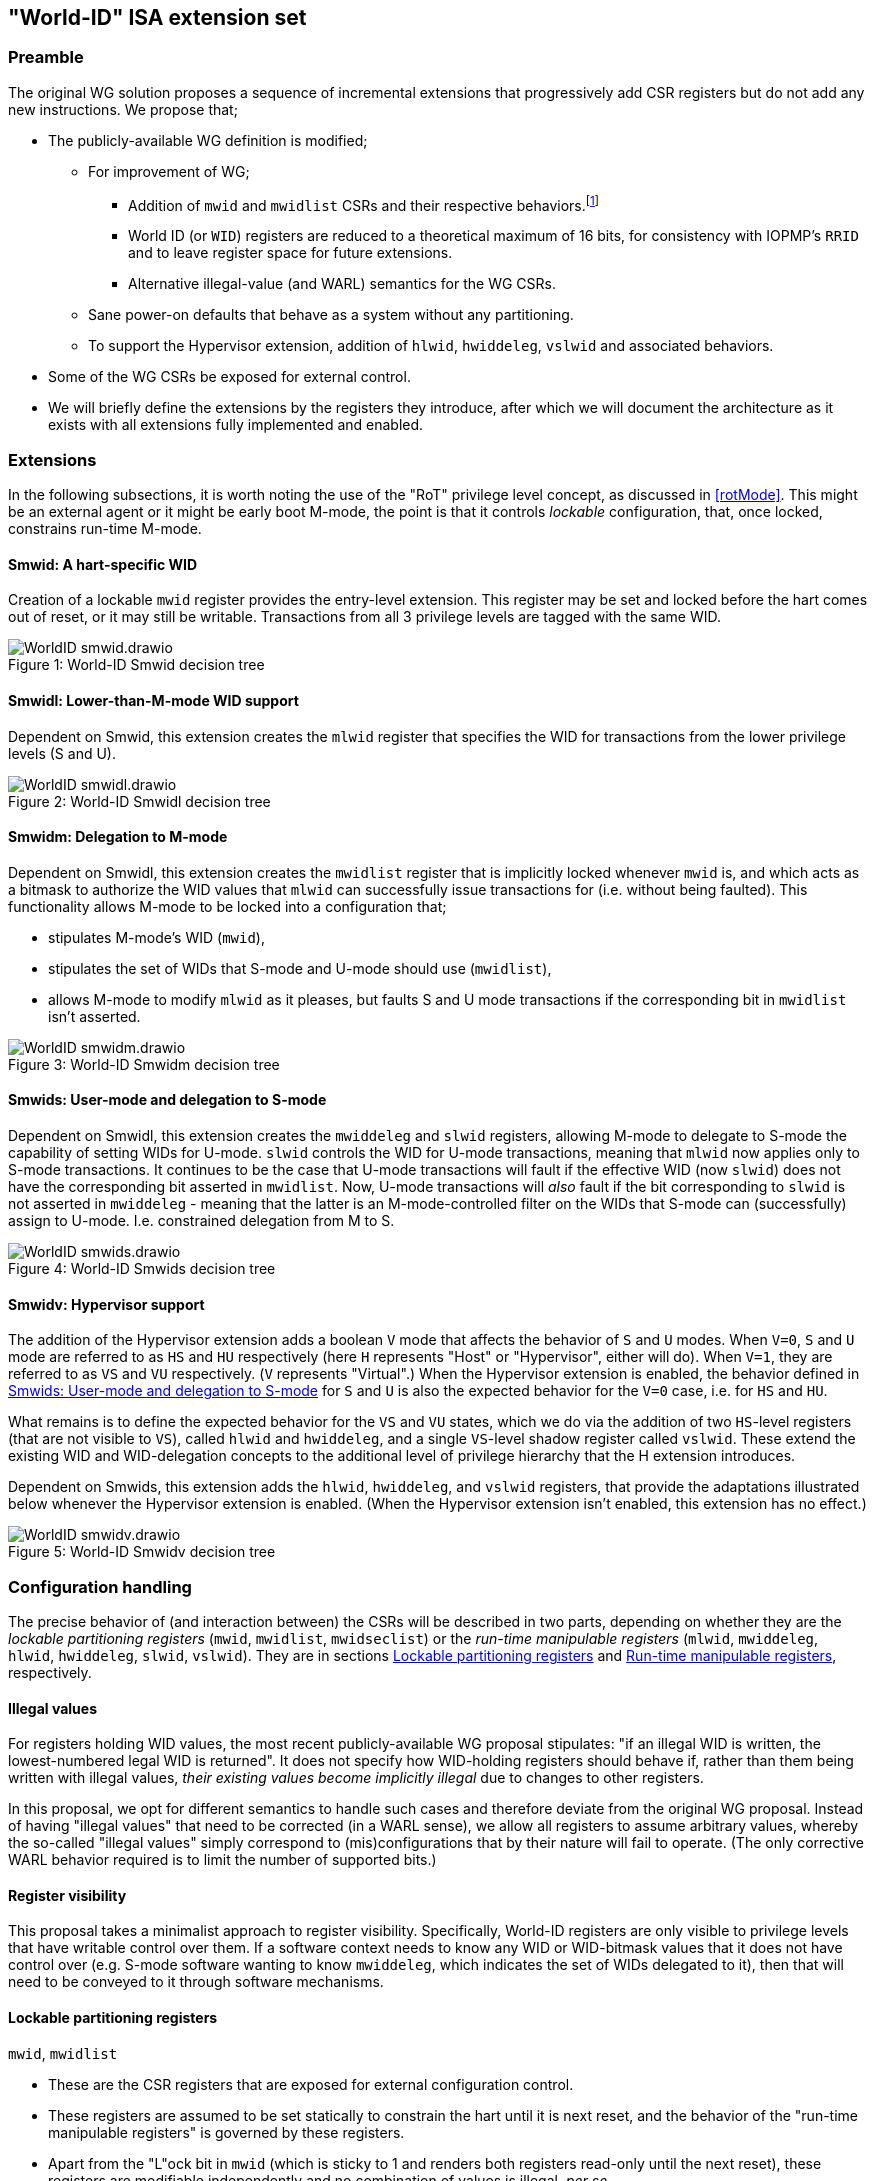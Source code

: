 :imagesdir: ./images

[[isa]]
== "World-ID" ISA extension set

=== Preamble

The original WG solution proposes a sequence of incremental extensions that
progressively add CSR registers but do not add any new instructions. We propose
that;

* The publicly-available WG definition is modified;
** For improvement of WG;
*** Addition of `mwid` and `mwidlist` CSRs and their respective
    behaviors.footnote:[There is a second publicly-available WG document that
    suggests the existence of these two additional CSRs, but it does not
    specify any detail so we are treating our definition as a modification.]
*** World ID (or `WID`) registers are reduced to a theoretical maximum of 16
    bits, for consistency with IOPMP's `RRID` and to leave register space for
    future extensions.
*** Alternative illegal-value (and WARL) semantics for the WG CSRs.
** Sane power-on defaults that behave as a system without any partitioning.
** To support the Hypervisor extension, addition of `hlwid`, `hwiddeleg`,
   `vslwid` and associated behaviors.
* Some of the WG CSRs be exposed for external control.
* We will briefly define the extensions by the registers they introduce, after
  which we will document the architecture as it exists with all extensions
  fully implemented and enabled.

[[extensions]]
=== Extensions

In the following subsections, it is worth noting the use of the "RoT" privilege
level concept, as discussed in <<rotMode>>. This might be an external agent or
it might be early boot M-mode, the point is that it controls _lockable_
configuration, that, once locked, constrains run-time M-mode.

==== Smwid: A hart-specific WID

Creation of a lockable `mwid` register provides the entry-level extension. This
register may be set and locked before the hart comes out of reset, or it may
still be writable. Transactions from all 3 privilege levels are tagged with the
same WID.

[caption="Figure {counter:image}: ", reftext="Figure {image}"]
[title="World-ID Smwid decision tree"]
image::WorldID-smwid.drawio.svg[]

==== Smwidl: Lower-than-M-mode WID support

Dependent on Smwid, this extension creates the `mlwid` register that specifies
the WID for transactions from the lower privilege levels (S and U).

[caption="Figure {counter:image}: ", reftext="Figure {image}"]
[title="World-ID Smwidl decision tree"]
image::WorldID-smwidl.drawio.svg[]

==== Smwidm: Delegation to M-mode

Dependent on Smwidl, this extension creates the `mwidlist` register that is
implicitly locked whenever `mwid` is, and which acts as a bitmask to authorize
the WID values that `mlwid` can successfully issue transactions for (i.e.
without being faulted). This functionality allows M-mode to be locked into a
configuration that;

* stipulates M-mode's WID (`mwid`),
* stipulates the set of WIDs that S-mode and U-mode should use
  (`mwidlist`),
* allows M-mode to modify `mlwid` as it pleases, but faults S and U mode
  transactions if the corresponding bit in `mwidlist` isn't asserted.

[caption="Figure {counter:image}: ", reftext="Figure {image}"]
[title="World-ID Smwidm decision tree"]
image::WorldID-smwidm.drawio.svg[]

[[smwids]]
==== Smwids: User-mode and delegation to S-mode

Dependent on Smwidl, this extension creates the `mwiddeleg` and `slwid`
registers, allowing M-mode to delegate to S-mode the capability of setting WIDs
for U-mode. `slwid` controls the WID for U-mode transactions, meaning that
`mlwid` now applies only to S-mode transactions. It continues to be the case
that U-mode transactions will fault if the effective WID (now `slwid`) does not
have the corresponding bit asserted in `mwidlist`. Now, U-mode transactions
will _also_ fault if the bit corresponding to `slwid` is not asserted in
`mwiddeleg` - meaning that the latter is an M-mode-controlled filter on the
WIDs that S-mode can (successfully) assign to U-mode. I.e. constrained
delegation from M to S.

[caption="Figure {counter:image}: ", reftext="Figure {image}"]
[title="World-ID Smwids decision tree"]
image::WorldID-smwids.drawio.svg[]

[[smwidv]]
==== Smwidv: Hypervisor support

The addition of the Hypervisor extension adds a boolean `V` mode that affects
the behavior of `S` and `U` modes. When `V=0`, `S` and `U` mode are referred to
as `HS` and `HU` respectively (here `H` represents "Host" or "Hypervisor",
either will do). When `V=1`, they are referred to as `VS` and `VU`
respectively. (`V` represents "Virtual".) When the Hypervisor extension is
enabled, the behavior defined in <<smwids>> for `S` and `U` is also the
expected behavior for the `V=0` case, i.e. for `HS` and `HU`.

What remains is to define the expected behavior for the `VS` and `VU` states,
which we do via the addition of two `HS`-level registers (that are not visible
to `VS`), called `hlwid` and `hwiddeleg`, and a single `VS`-level shadow
register called `vslwid`. These extend the existing WID and WID-delegation
concepts to the additional level of privilege hierarchy that the H extension
introduces.

Dependent on Smwids, this extension adds the `hlwid`, `hwiddeleg`, and `vslwid`
registers, that provide the adaptations illustrated below whenever the
Hypervisor extension is enabled. (When the Hypervisor extension isn't enabled,
this extension has no effect.)

[[smwidvtree]]
[caption="Figure {counter:image}: ", reftext="Figure {image}"]
[title="World-ID Smwidv decision tree"]
image::WorldID-smwidv.drawio.svg[]

=== Configuration handling

The precise behavior of (and interaction between) the CSRs will be described in
two parts, depending on whether they are the _lockable partitioning registers_
(`mwid`, `mwidlist`, `mwidseclist`) or the _run-time manipulable registers_
(`mlwid`, `mwiddeleg`, `hlwid`, `hwiddeleg`, `slwid`, `vslwid`). They are in
sections <<lockablePartitioning>> and <<runtimeManipulable>>, respectively.

==== Illegal values

For registers holding WID values, the most recent publicly-available WG
proposal stipulates: "if an illegal WID is written, the lowest-numbered legal
WID is returned". It does not specify how WID-holding registers should behave
if, rather than them being written with illegal values, __their existing values
become implicitly illegal__ due to changes to other registers.

In this proposal, we opt for different semantics to handle such cases and
therefore deviate from the original WG proposal. Instead of having "illegal
values" that need to be corrected (in a WARL sense), we allow all registers to
assume arbitrary values, whereby the so-called "illegal values" simply
correspond to (mis)configurations that by their nature will fail to operate.
(The only corrective WARL behavior required is to limit the number of supported
bits.)

==== Register visibility

This proposal takes a minimalist approach to register visibility. Specifically,
World-ID registers are only visible to privilege levels that have writable
control over them. If a software context needs to know any WID or WID-bitmask
values that it does not have control over (e.g. S-mode software wanting to know
`mwiddeleg`, which indicates the set of WIDs delegated to it), then that will
need to be conveyed to it through software mechanisms.

[[lockablePartitioning]]
==== Lockable partitioning registers

`mwid`, `mwidlist`

* These are the CSR registers that are exposed for external configuration
  control.
* These registers are assumed to be set statically to constrain the hart until
  it is next reset, and the behavior of the "run-time manipulable registers" is
  governed by these registers.
* Apart from the "L"ock bit in `mwid` (which is sticky to 1 and renders both
  registers read-only until the next reset), these registers are modifiable
  independently and no combination of values is illegal, _per se_.

[[runtimeManipulable]]
==== Run-time manipulable registers

`mlwid`, `mwiddeleg`, `hlwid`, `hwiddeleg`, `slwid`, `vslwid`

* These are the CSRs that are expected to be modified by M-mode and S-mode at
  run-time, though many use-cases will use static/unchanging values for these
  CSRs also. These CSRs are not lockable and are not exported for external
  configuration, and so they are not considered part of the partitioning
  configuration (rather, they work within the partitioning configuration).
* `mlwid`: this register determines the effective WID of (H)S-mode if the
  Smwids extension is enabled, otherwise it determines the effective WID of all
  S and U modes. Though it makes sense for the corresponding bit in `mwidlist`
  to be set, there is no need to enforce such relationships at the register
  level, the effects of a misconfiguration will take care of themselves.
  (Loads, stores, and instruction fetches for S-mode and U-mode will fault.)
* `hlwid`: this register determines the effective WID of VS-mode. It makes sense
  for the corresponding bits in `mwidlist` and `mwiddeleg` to be set, otherwise
  VS-mode transactions will fault.
* `slwid`: this register determines the effective WID of U-mode. It makes sense
  for the corresponding bits to be set in `mwidlist` and `mwiddeleg`, otherwise
  U-mode transactions will fault.
* `vslwid`: This CSR is the virtualization shadow register of the slwid
   register. In HS-mode this register can be programmed to set the effective
   WID of VU mode. It makes sense for the corresponding bits in `hwiddeleg` to
   be set.
* `mwiddeleg`: this register determines the WIDs that (H)S-mode is allowed to
  assign to U-mode (and, if the Hypervisor extension is enabled, VS-mode), i.e.
  those WIDs that can (or should) be set in `slwid` (and `hlwid`). It makes
  sense for `mwiddeleg` to be a strict subset of `mwidlist` (as nothing unset
  in `mwidlist` can be expected to work), but there is no need to enforce this
  at the register level.
* `hwiddeleg`: this register determines the WIDs that VS-mode is allowed to
  assign to VU-mode, ie. those WIDs that can (or should) be set in `vslwid` when
  `V=1`. It makes sense for `hwiddeleg` to be a strict subset of `mwiddeleg`
  (as HS-mode can not successfully delegate WIDs that were not delegated to
  it).

[[runtimeDiscovery]]
==== Run-time discovery

From the ISA perspective, WID is simply an ID, it does not directly refer to
any resource of the core, so the number of WIDs that can be used and expressed
is constrained only by;

* the number of bits that can be signaled on outgoing transactions,
* the number of WID bits implemented in cache tags for any cache in the
  transaction path, and
* the number of bits implemented in registers that serve as WID bitmasks.

__Note: this should not be confused with the range of WIDs supported by any
given WID-aware target on the bus.__ Those targets may well use input WIDs as
indices into a finite array of resources, and those arrays might not even have
power-of-two geometry. I.e. each target supports a given set of WID inputs, and
how that set overlaps (or otherwise) with the set of WIDs that the ISA can
express is outside the scope of this document.

Here we are only concerned with the range of WIDs that can be expressed on
outgoing transactions, i.e. the range of WIDs that the core can assign to
privilege modes.

****
It is a software configuration responsibility to avoid the use of WIDs that the
ISA is able to express but that are outside the bounds supported by the targets
of outgoing transactions.
****

The ISA inherently limits the number of supported WIDs ("NWorlds" in WG terms)
to `XLEN`,footnote:[whether `XLEN` is 32, 64, or 128 depends on the RISC-V
hardware configuration] as there are XLEN-bit registers that serve as WID
bitmasks (`mwidlist`, `mwiddeleg`, `hwiddeleg`). However, an extension will
likely be proposed to extend the WID bitmasks, in which case this limit may be
overcome.

The ISA has another inherent upper limit (to the number of supported WIDs) of
2^16^, due to WID register fields being 16-bit wide.footnote:[Using a 16-bit
width for WID values is chosen to align with the IOPMP's use of 16-bit RRIDs.
See <<rridWid>> for more information.]

However, the actual ISA-supported range of WIDs is likely to be a considerably
smaller power of 2. (It may even be just 2.)

Software/firmware can discover the supported widths by writing a register with
all ones and reading the value back - the unsupported bits will read back as
zero.

* If the CSR is a WID-holding register (`mwid`, `mlwid`, `hlwid`, `slwid`,
  `vslwid`), the result will determine the supported WID-width in bits, the
  range of WIDs will therefore be from 0 to 2^WIDwidth^-1, inclusive.
* If the CSR is a WID-bitmask-holding register (`mwidlist`, `mwiddeleg`,
  `hwiddeleg`), the result will determine the range of WIDs itself, and this
  should be a power of 2.

The implementation must ensure that the two methods for determing the valid WID
range are consistent with one another, i.e. width(WIDBITMASK) == 2^width(WID)^

[[decisionLogic]]
=== Decision logic

The following two subsections describe how the World-ID extension determines
whether to accept or reject a load/store/fetch transaction. In all cases where
the decision is to reject the transaction, the fault type chosen for the
rejection will be derived from the transaction type:

* a load will trigger a "Load access fault"
* an instruction fetch will trigger an "Instruction access fault"
* a store will trigger a "Store/AMO access fault"

In the cases where the decision is to accept the transaction, this decision
logic also determines the WID value with which to tag the outgoing transaction.

==== Effective WID

The WID of each privilege mode is determined by the World-ID registers per the
following table, based on how many World-ID extensions are enabled (they are
enabled successively, from left-to-right). Note that the Smwidd extension does
not add any WID registers and so presents the same characteristics as Smwidl.

[%header,cols="1,1,2,1,2"]
|===
^| Mode ^| Smwid  ^| Smwidl, Smwidd ^| Smwids  ^| Smwidv (all enabled)
^| M    ^| `mwid` ^| `mwid`         ^| `mwid`  ^| `mwid`
^| HS/S ^| `mwid` ^| `mlwid`        ^| `mlwid` ^| `mlwid`
^| VS   ^| `mwid` ^| `mlwid`        ^| `mlwid` ^| `hlwid`
^| HU/U ^| `mwid` ^| `mlwid`        ^| `slwid` ^| `slwid`
^| VU   ^| `mwid` ^| `mlwid`        ^| `slwid` ^| `vslwid`
|===

* The "effective WID" is the WID of the current privilege mode.

==== Accept/reject

Please see <<smwidvtree>> in <<smwidv>> for a visual representation of this
decision logic.

* If the hart is in VU-mode (i.e. when U-mode and `V=1`), and if the effective
  WID is not set in `hwiddeleg`, reject transaction.
* If the hart is in VS-mode (i.e. when S-mode and `V=1`) or in any kind of
  U-mode, and if the effective WID is not set in `mwiddeleg`, reject
  transaction.
* If the hart is not in M-mode and the effective WID is not set in `mwidlist`,
  reject transaction.
* If the transaction is accepted, the effective WID is signaled on the outgoing
  transaction.

=== Power-on defaults

The working assumption is that power-on defaults should serve the purpose of
leaving the system without any effects or obligations associated with the
partitioning functionality. This is mostly achieved by having all settings come
up as "zero". External configuration (from a RoT) or early boot M-mode firmware
can choose to impose "non-zero" restrictions, so it makes sense for the
defaults to behave as though the system had no World-ID constraints in place.

==== External configuration disabled or optional

The one problem with the "zero method" is that the bitmask registers
`mwidlist`, `mwiddeleg`, and `hwiddeleg` control which WIDs (at different
privilege modes) are allowed to issue transactions, and so if those registers
are zero, the affected modes will be unable to issue an instruction fetch...

* If M-mode can be obliged to initialize World-ID settings before handing
  control to S-mode or U-mode, then M-mode's use of `mwid` suffices to
  bootstrap.
* Otherwise, to have system defaults that require no World-ID initialization,
  i.e. that function in all modes as though WG was not present, then
  `mwiddeleg` and `hwiddeleg` should default to `0x1`.

In <<worldRegisterMap>> below, we will assume the latter situation, such that the
power-on defaults allow the system to function "as though World-ID were
absent". If the implementation context has different requirements (such as an
obligatory external configuration via RoT), the power-on defaults can be
adapted.

[[worldRegisterMap]]
=== World-ID Register map

==== Summary

The following table contains the CSRs defined by this proposal.

[%header,cols="2,2,2,2,3"]
|===
| Register | Access | Proposed offset | Suggested default | Description

| `mwid` | RW for M until locked | ??? | `0x0` | WID for M-mode
| `mwidlist` | RW for M until locked | ??? | `0x1` | Set of allowable WIDs
| `mlwid` | RW for M | `0x390` | `0x0` | WID for (H)S-mode
| `mwiddeleg` | RW for M | `0x748` | `0x1` | Set of WIDs delegated to (H)S-mode
| `hlwid` | RW for (H)S | ??? | `0x0` | WID for VS-mode
| `hwiddeleg` | RW for (H)S | ??? | `0x1` | Set of WIDs delegated to VS-mode
| `slwid` | RW for S | `0x190` | `0x0` | WID for U-mode
| `vslwid` | RW for M | ??? | `0x0` | Virtual Supervisor mode Lower World Identifier
|===

The following sections provide more detail on each of these registers.

==== `mwid`: WID for M-mode

[%header,cols="1,1,5"]
|===
| Name | Bits | Description
| L | `XLEN-1`
| Lock bit. Write 1 to lock register (as read-only) until next reset
| rsv | `[XLEN-2]:16` | Reserved, wired to zero.
| WID | `15:0`
| WID that M-mode operates in. Writable only up until L has been written 1.
Only Ceil(Log~2~(NWorlds)) LSBs are writable, others are read-only zero.
|===

This register and `mwidlist` become locked once the L bit is set, after which
the registers are read-only (and so `mwid` can't be unlocked) and writes are
silently dropped. The locking is only released when the block is reset. When
unlocked, all writes to these registers commit atomically.

Each CSR write to `mwid` updates both L and WID fields together. When writing 1
to `mwid.L`, the lock on all 3 registers takes effect after the write.

Only the lower Ceil(Log~2~(NWorlds)) bits of WID are implemented. The remaining
are read-only zero.

==== `mwidlist`: Set of allowable WIDs

[%header,cols="1,1,5"]
|===
| Name | Bits | Description
| MASK | `[XLEN-1]:0`
| Bit-vector limiting the WIDs that may be used by this hart. LSB corresponds
to WID 0, `NWorlds` LSBs are used, others are read-only zero.
|===

This register is locked if and only if the `mwid` register is. The `mwidlist`
CSR ignores writes when locked by `mwid`. CSR writes to `mwidlist` and `mwid`
are ordered by the hardware in the same manner as writes to ePMP registers.
When necessary, software can enforce a specific ordering between a CSR write
and other instructions with an appropriate FENCE.

Only the lower NWorlds bits of MASK are implemented. The remaining are
read-only zero.

Note, `mwidlist` restrictions only apply to privilege modes below M-mode. I.e.
M-mode's use of the `mwid` WID is not constrained by `mwidlist`.

==== `mlwid`: WID for (H)S-mode

[%header,cols="1,1,5"]
|===
| Name | Bits | Description
| rsv | `[XLEN-1]:16` | Reserved, wired to zero.
| WID | `15:0`
| WID that (H)S-mode operates in. Only Ceil(Log~2~(NWorlds)) LSBs are used,
others are read-only zero.
|===

This register does not lock so it remains writable to M-mode at all times.

Only Ceil(Log~2~(NWorlds)) bits of WID are implemented. The remaining are
read-only zero.

Writes to `mlwid` have the same ordering semantics as writes to the ePMP CSRs
with respect to when a write to `mlwid` takes effect.

==== `mwiddeleg`: Set of WIDs delegated to (H)S-mode

[%header,cols="1,1,5"]
|===
| Name | Bits | Description
| MASK | `[XLEN-1]:0`
| Bit-vector limiting the WIDs that may be used with `hlwid` and `slwid`.
|===

This register does not lock so it remains writable to M-mode at all times.

Only the lower NWorlds bits of MASK are implemented. The remaining are
read-only zero.

==== `hlwid`: WID for VS-mode

[%header,cols="1,1,5"]
|===
| Name | Bits | Description
| rsv | `[XLEN-1]:16` | Reserved, wired to zero.
| WID | `15:0`
| WID that VS-mode operates in. Only Ceil(Log~2~(NWorlds)) LSBs are used,
others are read-only zero.
|===

This register does not lock so it remains writable to M-mode at all times.

Only Ceil(Log~2~(NWorlds)) bits of WID are implemented. The remaining are
read-only zero.

Writes to `hlwid` have the same ordering semantics as writes to the ePMP CSRs
with respect to when a write to `hlwid` takes effect.

==== `hwiddeleg`: Set of WIDs delegated to VS-mode

[%header,cols="1,1,5"]
|===
| Name | Bits | Description
| MASK | `[XLEN-1]:0`
| Bit-vector limiting the WIDs that may be used with `slwid` when `V=1` (i.e.
in VU-mode).
|===

This register does not lock so it remains writable to M-mode at all times.

Only the lower NWorlds bits of MASK are implemented. The remaining are
read-only zero.

==== `slwid`: WID for U-mode

[%header,cols="1,1,5"]
|===
| Name | Bits | Description
| rsv | `[XLEN-1]:16` | Reserved, wired to zero.
| WID | `15:0`
| WID that U-mode operates in. Only Ceil(Log~2~(NWorlds)) LSBs are used, others
are read-only zero.
|===

This register does not lock so it remains writable to S-mode at all times.

Only Ceil(Log~2~(NWorlds)) bits of WID are implemented. The remaining are
read-only zero.

Writes to `slwid` have the same ordering semantics as writes to the ePMP CSRs
with respect to when a write to `slwid` takes effect.

==== `vslwid`: Virtual Supervisor mode Lower World Identifier

[%header,cols="1,1,5"]
|===
| Name | Bits | Description
| WID | `[XLEN-1]:0`
| This is the WID used in Virtual User mode when delegation is enabled. Only Ceil(Log~2~(NWorlds)) LSBs
are used, others are read-only zero.
|===

This CSR is the virtualization shadow register of the slwid register. In hypervisor extended S mode this register can be programmed to set the value to be used in virtual mode.

Only Ceil(Log~2~(NWorlds)) bits of WID are implemented. The remaining are
read-only zero.

